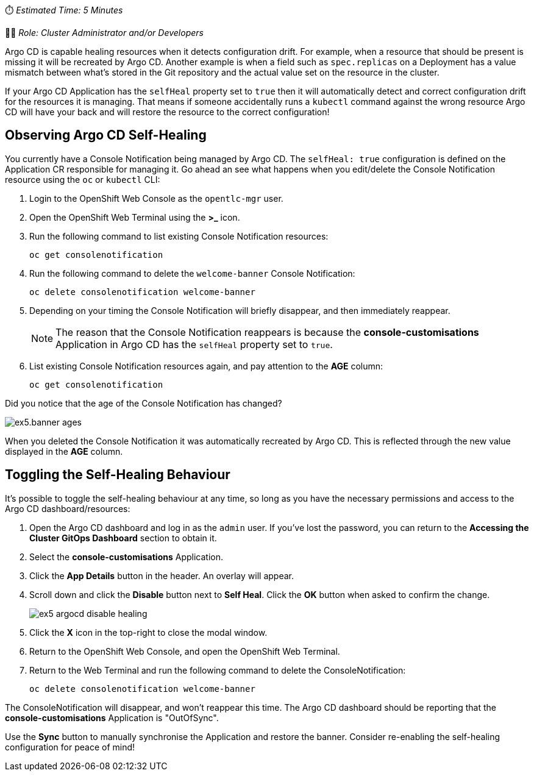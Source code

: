 // Self-healing exercise

⏱️ _Estimated Time: 5 Minutes_

👩‍💻 _Role: Cluster Administrator and/or Developers_

Argo CD is capable healing resources when it detects configuration drift. For example, when a resource that should be present is missing it will be recreated by Argo CD. Another example is when a field such as `spec.replicas` on a Deployment has a value mismatch between what's stored in the Git repository and the actual value set on the resource in the cluster.

If your Argo CD Application has the `selfHeal` property set to `true` then it will automatically detect and correct configuration drift for the resources it is managing. That means if someone accidentally runs a `kubectl` command against the wrong resource Argo CD will have your back and will restore the resource to the correct configuration!

== Observing Argo CD Self-Healing

You currently have a Console Notification being managed by Argo CD. The `selfHeal: true` configuration is defined on the Application CR responsible for managing it. Go ahead an see what happens when you edit/delete the Console Notification resource using the `oc` or `kubectl` CLI:

. Login to the OpenShift Web Console as the `opentlc-mgr` user.
. Open the OpenShift Web Terminal using the *>_* icon.
. Run the following command to list existing Console Notification resources:
+
[source,bash]
----
oc get consolenotification
----
. Run the following command to delete the `welcome-banner` Console Notification:
+
[source,bash]
----
oc delete consolenotification welcome-banner
----
. Depending on your timing the Console Notification will briefly disappear, and then immediately reappear.
+
[NOTE]
====
The reason that the Console Notification reappears is because the *console-customisations* Application in Argo CD has the `selfHeal` property set to `true`.
====
. List existing Console Notification resources again, and pay attention to the *AGE* column:
+
[source,bash]
----
oc get consolenotification
----

Did you notice that the age of the Console Notification has changed?

image:images/ex5.banner-ages.png[]

When you deleted the Console Notification it was automatically recreated by Argo CD. This is reflected through the new value displayed in the *AGE* column.

== Toggling the Self-Healing Behaviour

It's possible to toggle the self-healing behaviour at any time, so long as you have the necessary permissions and access to the Argo CD dashboard/resources:

. Open the Argo CD dashboard and log in as the `admin` user. If you've lost the password, you can return to the *Accessing the Cluster GitOps Dashboard* section to obtain it.
. Select the *console-customisations* Application.
. Click the *App Details* button in the header. An overlay will appear.
. Scroll down and click the *Disable* button next to *Self Heal*. Click the *OK* button when asked to confirm the change.
+
image:images/ex5-argocd-disable-healing.png[]
. Click the *X* icon in the top-right to close the modal window.
. Return to the OpenShift Web Console, and open the OpenShift Web Terminal.
. Return to the Web Terminal and run the following command to delete the ConsoleNotification:
+
[source,bash]
----
oc delete consolenotification welcome-banner
----

The ConsoleNotification will disappear, and won't reappear this time. The Argo CD dashboard should be reporting that the *console-customisations* Application is "OutOfSync". 

Use the *Sync* button to manually synchronise the Application and restore the banner. Consider re-enabling the self-healing configuration for peace of mind!